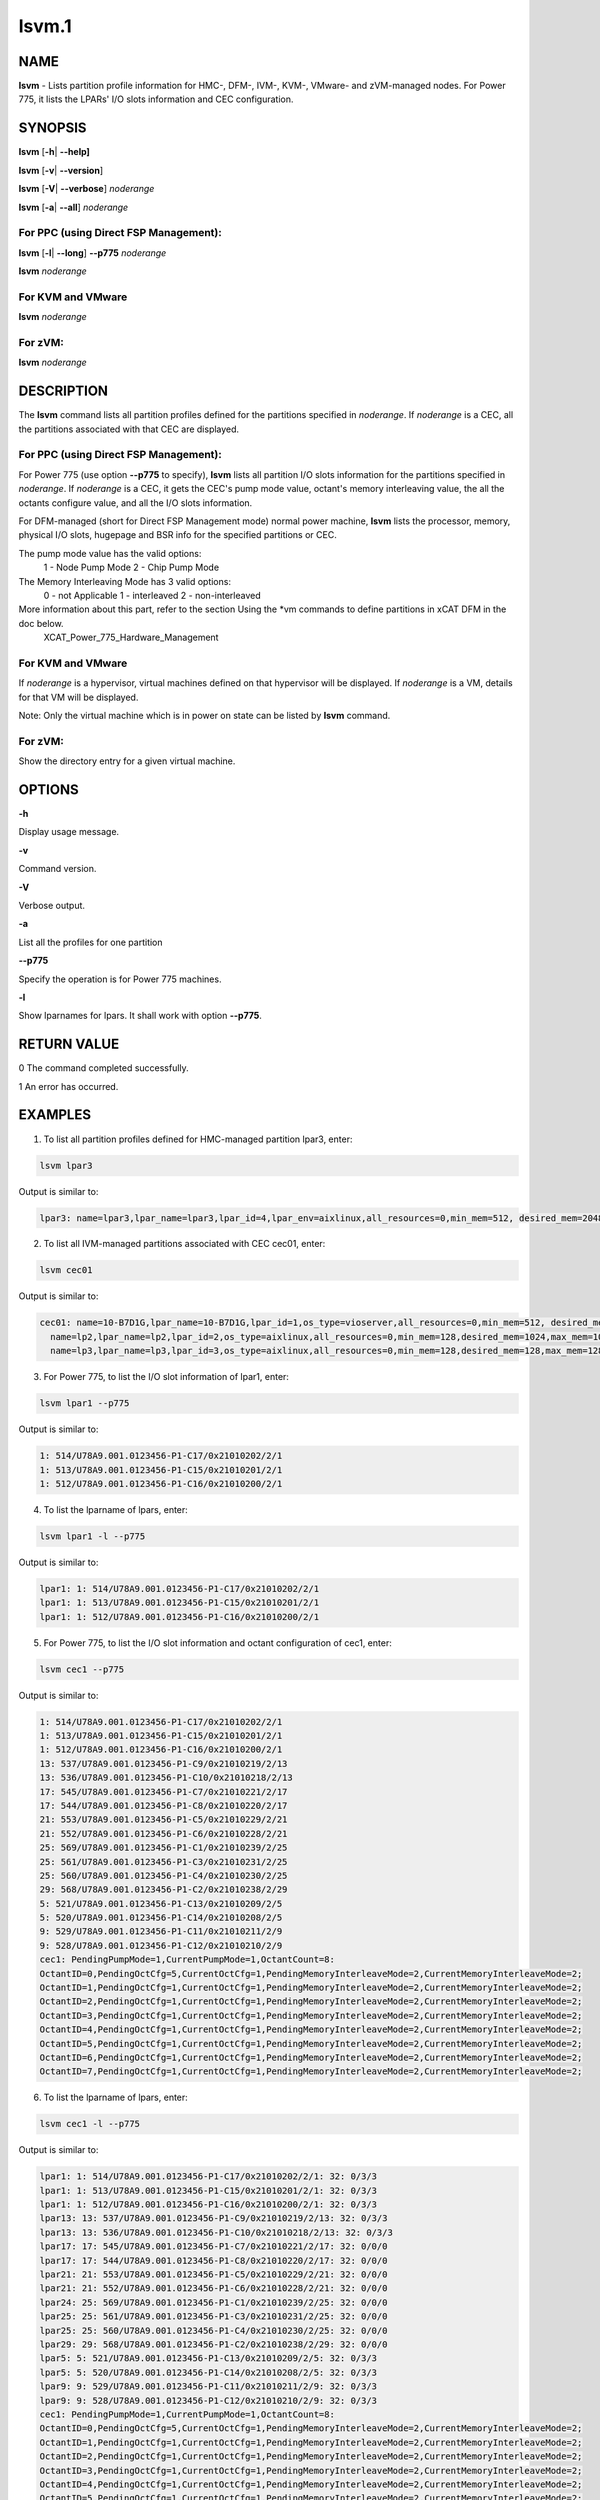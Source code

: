 
######
lsvm.1
######

.. highlight:: perl


****
NAME
****


\ **lsvm**\  - Lists partition profile information for HMC-, DFM-, IVM-, KVM-, VMware- and zVM-managed nodes. For Power 775, it lists the LPARs' I/O slots information and CEC configuration.


********
SYNOPSIS
********


\ **lsvm**\  [\ **-h**\ | \ **-**\ **-help]**\ 

\ **lsvm**\  [\ **-v**\ | \ **-**\ **-version**\ ]

\ **lsvm**\  [\ **-V**\ | \ **-**\ **-verbose**\ ] \ *noderange*\ 

\ **lsvm**\  [\ **-a**\ | \ **-**\ **-all**\ ] \ *noderange*\ 

For PPC (using Direct FSP Management):
======================================


\ **lsvm**\  [\ **-l**\ | \ **-**\ **-long**\ ] \ **-**\ **-p775**\  \ *noderange*\ 

\ **lsvm**\  \ *noderange*\ 


For KVM and VMware
==================


\ **lsvm**\  \ *noderange*\ 


For zVM:
========


\ **lsvm**\  \ *noderange*\ 



***********
DESCRIPTION
***********


The \ **lsvm**\  command lists all partition profiles defined for the partitions specified in \ *noderange*\ . If \ *noderange*\  is a CEC, all the partitions associated with that CEC are displayed.

For PPC (using Direct FSP Management):
======================================


For Power 775 (use option \ **-**\ **-p775**\  to specify), \ **lsvm**\  lists all partition I/O slots information for the partitions specified in \ *noderange*\ . If \ *noderange*\  is a CEC, it gets the CEC's pump mode value, octant's memory interleaving value, the all the octants configure value, and all the I/O slots information.

For DFM-managed (short for Direct FSP Management mode) normal power machine, \ **lsvm**\  lists the processor, memory, physical I/O slots, hugepage and BSR info for the specified partitions or CEC.

The pump mode value has the valid options:
  1 - Node Pump Mode
  2 - Chip Pump Mode

The Memory Interleaving Mode has 3 valid options: 
  0 - not Applicable
  1 - interleaved
  2 - non-interleaved

More information about this part, refer to the section Using the \*vm commands to define partitions in xCAT DFM  in the doc below. 
  XCAT_Power_775_Hardware_Management


For KVM and VMware
==================


If \ *noderange*\  is a hypervisor, virtual machines defined on that hypervisor will be displayed. If \ *noderange*\  is a VM, details for that VM will be displayed.

Note: Only the virtual machine which is in power on state can be listed by \ **lsvm**\  command.


For zVM:
========


Show the directory entry for a given virtual machine.



*******
OPTIONS
*******


\ **-h**\ 

Display usage message.

\ **-v**\ 

Command version.

\ **-V**\ 

Verbose output.

\ **-a**\ 

List all the profiles for one partition

\ **-**\ **-p775**\ 

Specify the operation is for Power 775 machines.

\ **-l**\ 

Show lparnames for lpars. It shall work with option \ **-**\ **-p775**\ .


************
RETURN VALUE
************


0 The command completed successfully.

1 An error has occurred.


********
EXAMPLES
********


1. To list all partition profiles defined for HMC-managed partition lpar3, enter:


.. code-block:: perl

  lsvm lpar3


Output is similar to:


.. code-block:: perl

  lpar3: name=lpar3,lpar_name=lpar3,lpar_id=4,lpar_env=aixlinux,all_resources=0,min_mem=512, desired_mem=2048, max_mem=3072,min_num_huge_pages=0,desired_num_huge_pages=0,max_num_huge_pages=0,proc_mode=shared, min_proc_units=0.5,desired_proc_units=0.5,max_proc_units=0.5,min_procs=1,desired_procs=1,max_procs=1, sharing_mode=uncap,uncap_weight=128,shared_proc_pool_id=0,shared_proc_pool_name=DefaultPool,io_slots=none, lpar_io_pool_ids=none,max_virtual_slots=10, "virtual_serial_adapters=1/server/1/any//any/1,0/server/1/any//any/1", virtual_scsi_adapters=2/client/1/p6vios/4/1,virtual_eth_adapters=3/0/1//0/1,hca_adapters=none,boot_mode=norm,conn_monitoring=0,auto_start=0,power_ctrl_lpar_ids=none,work_group_id=none,redundant_err_path_reporting=0, bsr_arrays=0,lhea_logical_ports=none,lhea_capabilities=none,lpar_proc_compat_mode=default,electronic_err_reporting=null


2. To list all IVM-managed partitions associated with CEC cec01, enter:


.. code-block:: perl

  lsvm cec01


Output is similar to:


.. code-block:: perl

  cec01: name=10-B7D1G,lpar_name=10-B7D1G,lpar_id=1,os_type=vioserver,all_resources=0,min_mem=512, desired_mem=2048,max_mem=2048,proc_mode=shared,min_proc_units=0.10,desired_proc_units=0.40, max_proc_units=4.00,min_procs=1,desired_procs=4,max_procs=4,sharing_mode=uncap,uncap_weight=128, "io_slots=21010002/none/0,21010003/none/0,21010004/none/0,21020003/none/0,21020004/none/0,21030003/none/0,21030004/none/0,21040003/none/0,21040004/none/0",lpar_io_pool_ids=none,max_virtual_slots=48, "virtual_serial_adapters=0/server/1/any//any/1,1/server/1/any//any/1,10/client/0/2/lp2/0/0,12/client/0/3/lp3/0/0,14/client/0/4/lp4/0/0","virtual_scsi_adapters=11/server/2/lp2/2/0,13/server/3/lp3/2/0,15/server/4/lp4/2/0","virtual_eth_adapters=3/0/1//1/0,4/0/2//1/0,5/0/3//1/0,6/0/4//1/0",boot_mode=norm,conn_monitoring=0,auto_start=0,power_ctrl_lpar_ids=none
    name=lp2,lpar_name=lp2,lpar_id=2,os_type=aixlinux,all_resources=0,min_mem=128,desired_mem=1024,max_mem=1024,proc_mode=shared,min_proc_units=0.10,desired_proc_units=0.10,max_proc_units=4.00,min_procs=1,desired_procs=1,max_procs=4,sharing_mode=uncap,uncap_weight=128,io_slots=none,lpar_io_pool_ids=none,max_virtual_slots=6, "virtual_serial_adapters=0/server/1/any//any/1,1/server/1/any//any/1",virtual_scsi_adapters=2/client/1/10-7D1G/11/1,virtual_eth_adapters=4/0/1//0/0,boot_mode=norm,conn_monitoring=0,auto_start=0,power_ctrl_lpar_ids=none
    name=lp3,lpar_name=lp3,lpar_id=3,os_type=aixlinux,all_resources=0,min_mem=128,desired_mem=128,max_mem=128,proc_mode=shared,min_proc_units=0.10,desired_proc_units=0.10,max_proc_units=4.00,min_procs=1,desired_procs=1,max_procs=4,sharing_mode=uncap,uncap_weight=128,io_slots=none,lpar_io_pool_ids=none,max_virtual_slots=6, "virtual_serial_adapters=0/server/1/any//any/1,1/server/1/any//any/1",virtual_scsi_adapters=2/client/1/10-B7D1G/13/1,virtual_eth_adapters=4/0/1//0/0,boot_mode=of,conn_monitoring=0,auto_start=1, power_ctrl_lpar_ids=none


3. For Power 775, to list the I/O slot information of lpar1, enter:


.. code-block:: perl

  lsvm lpar1 --p775


Output is similar to:


.. code-block:: perl

  1: 514/U78A9.001.0123456-P1-C17/0x21010202/2/1
  1: 513/U78A9.001.0123456-P1-C15/0x21010201/2/1
  1: 512/U78A9.001.0123456-P1-C16/0x21010200/2/1


4. To list the lparname of lpars, enter:


.. code-block:: perl

  lsvm lpar1 -l --p775


Output is similar to:


.. code-block:: perl

  lpar1: 1: 514/U78A9.001.0123456-P1-C17/0x21010202/2/1
  lpar1: 1: 513/U78A9.001.0123456-P1-C15/0x21010201/2/1
  lpar1: 1: 512/U78A9.001.0123456-P1-C16/0x21010200/2/1


5. For Power 775, to list the I/O slot information and octant configuration of cec1, enter:


.. code-block:: perl

  lsvm cec1 --p775


Output is similar to:


.. code-block:: perl

  1: 514/U78A9.001.0123456-P1-C17/0x21010202/2/1
  1: 513/U78A9.001.0123456-P1-C15/0x21010201/2/1
  1: 512/U78A9.001.0123456-P1-C16/0x21010200/2/1
  13: 537/U78A9.001.0123456-P1-C9/0x21010219/2/13
  13: 536/U78A9.001.0123456-P1-C10/0x21010218/2/13
  17: 545/U78A9.001.0123456-P1-C7/0x21010221/2/17
  17: 544/U78A9.001.0123456-P1-C8/0x21010220/2/17
  21: 553/U78A9.001.0123456-P1-C5/0x21010229/2/21
  21: 552/U78A9.001.0123456-P1-C6/0x21010228/2/21
  25: 569/U78A9.001.0123456-P1-C1/0x21010239/2/25
  25: 561/U78A9.001.0123456-P1-C3/0x21010231/2/25
  25: 560/U78A9.001.0123456-P1-C4/0x21010230/2/25
  29: 568/U78A9.001.0123456-P1-C2/0x21010238/2/29
  5: 521/U78A9.001.0123456-P1-C13/0x21010209/2/5
  5: 520/U78A9.001.0123456-P1-C14/0x21010208/2/5
  9: 529/U78A9.001.0123456-P1-C11/0x21010211/2/9
  9: 528/U78A9.001.0123456-P1-C12/0x21010210/2/9
  cec1: PendingPumpMode=1,CurrentPumpMode=1,OctantCount=8:
  OctantID=0,PendingOctCfg=5,CurrentOctCfg=1,PendingMemoryInterleaveMode=2,CurrentMemoryInterleaveMode=2;
  OctantID=1,PendingOctCfg=1,CurrentOctCfg=1,PendingMemoryInterleaveMode=2,CurrentMemoryInterleaveMode=2;
  OctantID=2,PendingOctCfg=1,CurrentOctCfg=1,PendingMemoryInterleaveMode=2,CurrentMemoryInterleaveMode=2;
  OctantID=3,PendingOctCfg=1,CurrentOctCfg=1,PendingMemoryInterleaveMode=2,CurrentMemoryInterleaveMode=2;
  OctantID=4,PendingOctCfg=1,CurrentOctCfg=1,PendingMemoryInterleaveMode=2,CurrentMemoryInterleaveMode=2;
  OctantID=5,PendingOctCfg=1,CurrentOctCfg=1,PendingMemoryInterleaveMode=2,CurrentMemoryInterleaveMode=2;
  OctantID=6,PendingOctCfg=1,CurrentOctCfg=1,PendingMemoryInterleaveMode=2,CurrentMemoryInterleaveMode=2;
  OctantID=7,PendingOctCfg=1,CurrentOctCfg=1,PendingMemoryInterleaveMode=2,CurrentMemoryInterleaveMode=2;


6. To list the lparname of lpars, enter:


.. code-block:: perl

  lsvm cec1 -l --p775


Output is similar to:


.. code-block:: perl

  lpar1: 1: 514/U78A9.001.0123456-P1-C17/0x21010202/2/1: 32: 0/3/3
  lpar1: 1: 513/U78A9.001.0123456-P1-C15/0x21010201/2/1: 32: 0/3/3
  lpar1: 1: 512/U78A9.001.0123456-P1-C16/0x21010200/2/1: 32: 0/3/3
  lpar13: 13: 537/U78A9.001.0123456-P1-C9/0x21010219/2/13: 32: 0/3/3
  lpar13: 13: 536/U78A9.001.0123456-P1-C10/0x21010218/2/13: 32: 0/3/3
  lpar17: 17: 545/U78A9.001.0123456-P1-C7/0x21010221/2/17: 32: 0/0/0
  lpar17: 17: 544/U78A9.001.0123456-P1-C8/0x21010220/2/17: 32: 0/0/0
  lpar21: 21: 553/U78A9.001.0123456-P1-C5/0x21010229/2/21: 32: 0/0/0
  lpar21: 21: 552/U78A9.001.0123456-P1-C6/0x21010228/2/21: 32: 0/0/0
  lpar24: 25: 569/U78A9.001.0123456-P1-C1/0x21010239/2/25: 32: 0/0/0
  lpar25: 25: 561/U78A9.001.0123456-P1-C3/0x21010231/2/25: 32: 0/0/0
  lpar25: 25: 560/U78A9.001.0123456-P1-C4/0x21010230/2/25: 32: 0/0/0
  lpar29: 29: 568/U78A9.001.0123456-P1-C2/0x21010238/2/29: 32: 0/0/0
  lpar5: 5: 521/U78A9.001.0123456-P1-C13/0x21010209/2/5: 32: 0/3/3
  lpar5: 5: 520/U78A9.001.0123456-P1-C14/0x21010208/2/5: 32: 0/3/3
  lpar9: 9: 529/U78A9.001.0123456-P1-C11/0x21010211/2/9: 32: 0/3/3
  lpar9: 9: 528/U78A9.001.0123456-P1-C12/0x21010210/2/9: 32: 0/3/3
  cec1: PendingPumpMode=1,CurrentPumpMode=1,OctantCount=8:
  OctantID=0,PendingOctCfg=5,CurrentOctCfg=1,PendingMemoryInterleaveMode=2,CurrentMemoryInterleaveMode=2;
  OctantID=1,PendingOctCfg=1,CurrentOctCfg=1,PendingMemoryInterleaveMode=2,CurrentMemoryInterleaveMode=2;
  OctantID=2,PendingOctCfg=1,CurrentOctCfg=1,PendingMemoryInterleaveMode=2,CurrentMemoryInterleaveMode=2;
  OctantID=3,PendingOctCfg=1,CurrentOctCfg=1,PendingMemoryInterleaveMode=2,CurrentMemoryInterleaveMode=2;
  OctantID=4,PendingOctCfg=1,CurrentOctCfg=1,PendingMemoryInterleaveMode=2,CurrentMemoryInterleaveMode=2;
  OctantID=5,PendingOctCfg=1,CurrentOctCfg=1,PendingMemoryInterleaveMode=2,CurrentMemoryInterleaveMode=2;
  OctantID=6,PendingOctCfg=1,CurrentOctCfg=1,PendingMemoryInterleaveMode=2,CurrentMemoryInterleaveMode=2;
  OctantID=7,PendingOctCfg=1,CurrentOctCfg=1,PendingMemoryInterleaveMode=2,CurrentMemoryInterleaveMode=2;
  Number of BSR arrays: 256,Bytes per BSR array: 4096,Available BSR array: 0;
  Available huge page memory(in pages):     0
  Configurable huge page memory(in pages):  12
  Page Size(in GB):                         16
  Maximum huge page memory(in pages):       24
  Requested huge page memory(in pages):     15
  Number of BSR arrays: 256,Bytes per BSR array: 4096,Available BSR array: 0;
  Available huge page memory(in pages):     0
  Configurable huge page memory(in pages):  12
  Page Size(in GB):                         16
  Maximum huge page memory(in pages):       24
  Requested huge page memory(in pages):     15


7. To list the virtual machine's directory entry:


.. code-block:: perl

  lsvm gpok3


Output is similar to:


.. code-block:: perl

  gpok3: USER LNX3 PWD 512M 1G G
  gpok3: INCLUDE LNXDFLT
  gpok3: COMMAND SET VSWITCH VSW2 GRANT LNX3


8. For DFM-managed normal power machine, list out the detailed resource information:


.. code-block:: perl

  lsvm cec


Output is similar to:


.. code-block:: perl

   cec: HYP Configurable Processors: 16, Avail Processors: 16.
   HYP Configurable Memory:32.00 GB(128 regions).
   HYP Available Memory:   31.25 GB(125 regions).
   HYP Memory Region Size: 0.25 GB(256 MB).
   cec: All Physical I/O info:
   65535,519,U78AA.001.WZSGVU7-P1-C7,0x21010207,0xffff(Empty Slot)
   65535,518,U78AA.001.WZSGVU7-P1-C6,0x21010206,0xffff(Empty Slot)
   65535,517,U78AA.001.WZSGVU7-P1-C5,0x21010205,0xffff(Empty Slot)
   65535,516,U78AA.001.WZSGVU7-P1-C4,0x21010204,0xffff(Empty Slot)
   65535,514,U78AA.001.WZSGVU7-P1-C19,0x21010202,0xffff(Empty Slot)
   65535,513,U78AA.001.WZSGVU7-P1-T7,0x21010201,0xc03(USB Controller)
   65535,512,U78AA.001.WZSGVU7-P1-T9,0x21010200,0x104(RAID Controller)
   cec: Huge Page Memory
   Available huge page memory(in pages):     2
   Configurable huge page memory(in pages):  2
   Page Size(in GB):                         16
   Maximum huge page memory(in pages):       4
   Requested huge page memory(in pages):     2
   cec: Barrier Synchronization Register(BSR)
   Number of BSR arrays: 256
   Bytes per BSR array:  4096
   Available BSR array:  256


Note: The lines listed in "All Physical I/O info" section represent all the physical I/O resource information. The format is like "owner_lparid,slot_id,physical resource name,drc_index,slot_class_code(class discription)". The 'drc index' is short for Dynamic Resource Configuration Index, it uniquely indicates a physical I/O resource in a normal power machine.

9. For DFM-managed partition on normal power machine, list out the detailed information:


.. code-block:: perl

   lsvm lpar1


Output is similar to:


.. code-block:: perl

   lpar1: Lpar Processor Info:
   Curr Processor Min: 1.
   Curr Processor Req: 16.
   Curr Processor Max: 16.
   lpar1: Lpar Memory Info:
   Curr Memory Min: 0.25 GB(1 regions).
   Curr Memory Req: 30.75 GB(123 regions).
   Curr Memory Max: 32.00 GB(128 regions).
   lpar1: 1,519,U78AA.001.WZSGVU7-P1-C7,0x21010207,0xffff(Empty Slot)
   lpar1: 1,518,U78AA.001.WZSGVU7-P1-C6,0x21010206,0xffff(Empty Slot)
   lpar1: 1,517,U78AA.001.WZSGVU7-P1-C5,0x21010205,0xffff(Empty Slot)
   lpar1: 1,516,U78AA.001.WZSGVU7-P1-C4,0x21010204,0xffff(Empty Slot)
   lpar1: 1,514,U78AA.001.WZSGVU7-P1-C19,0x21010202,0xffff(Empty Slot)
   lpar1: 1,513,U78AA.001.WZSGVU7-P1-T7,0x21010201,0xc03(USB Controller)
   lpar1: 1,512,U78AA.001.WZSGVU7-P1-T9,0x21010200,0x104(RAID Controller)
   lpar1: 1/2/2
   lpar1: 256.



*****
FILES
*****


/opt/xcat/bin/lsvm


********
SEE ALSO
********


mkvm(1)|mkvm.1, chvm(1)|chvm.1, rmvm(1)|rmvm.1

